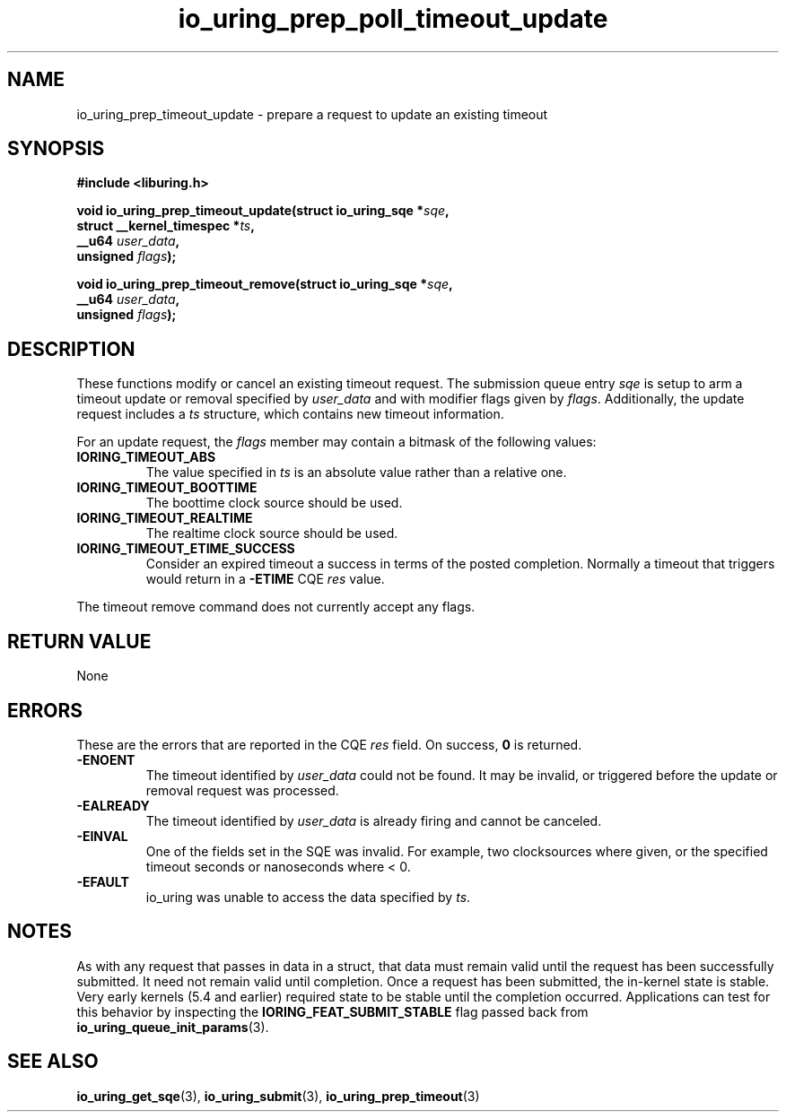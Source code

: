 .\" Copyright (C) 2022 Jens Axboe <axboe@kernel.dk>
.\"
.\" SPDX-License-Identifier: LGPL-2.0-or-later
.\"
.TH io_uring_prep_poll_timeout_update 3 "March 12, 2022" "liburing-2.2" "liburing Manual"
.SH NAME
io_uring_prep_timeout_update \- prepare a request to update an existing timeout
.SH SYNOPSIS
.nf
.B #include <liburing.h>
.PP
.BI "void io_uring_prep_timeout_update(struct io_uring_sqe *" sqe ","
.BI "                                  struct __kernel_timespec *" ts ","
.BI "                                  __u64 " user_data ","
.BI "                                  unsigned " flags ");"
.PP
.BI "void io_uring_prep_timeout_remove(struct io_uring_sqe *" sqe ","
.BI "                                  __u64 " user_data ","
.BI "                                  unsigned " flags ");"
.fi
.SH DESCRIPTION
.PP
These functions modify or cancel an existing timeout request. The submission
queue entry
.I sqe
is setup to arm a timeout update or removal specified by
.I user_data
and with modifier flags given by
.IR flags .
Additionally, the update request includes a
.I ts
structure, which contains new timeout information.

For an update request, the
.I flags
member may contain a bitmask of the following values:
.TP
.B IORING_TIMEOUT_ABS
The value specified in
.I ts
is an absolute value rather than a relative one.
.TP
.B IORING_TIMEOUT_BOOTTIME
The boottime clock source should be used.
.TP
.B IORING_TIMEOUT_REALTIME
The realtime clock source should be used.
.TP
.B IORING_TIMEOUT_ETIME_SUCCESS
Consider an expired timeout a success in terms of the posted completion.
Normally a timeout that triggers would return in a
.B -ETIME
CQE
.I res
value.
.PP
The timeout remove command does not currently accept any flags.

.SH RETURN VALUE
None
.SH ERRORS
These are the errors that are reported in the CQE
.I res
field. On success,
.B 0
is returned.
.TP
.B -ENOENT
The timeout identified by
.I user_data
could not be found. It may be invalid, or triggered before the update or
removal request was processed.
.TP
.B -EALREADY
The timeout identified by
.I user_data
is already firing and cannot be canceled.
.TP
.B -EINVAL
One of the fields set in the SQE was invalid. For example, two clocksources
where given, or the specified timeout seconds or nanoseconds where < 0.
.TP
.B -EFAULT
io_uring was unable to access the data specified by
.IR ts .
.SH NOTES
As with any request that passes in data in a struct, that data must remain
valid until the request has been successfully submitted. It need not remain
valid until completion. Once a request has been submitted, the in-kernel
state is stable. Very early kernels (5.4 and earlier) required state to be
stable until the completion occurred. Applications can test for this
behavior by inspecting the
.B IORING_FEAT_SUBMIT_STABLE
flag passed back from
.BR io_uring_queue_init_params (3).
.SH SEE ALSO
.BR io_uring_get_sqe (3),
.BR io_uring_submit (3),
.BR io_uring_prep_timeout (3)
